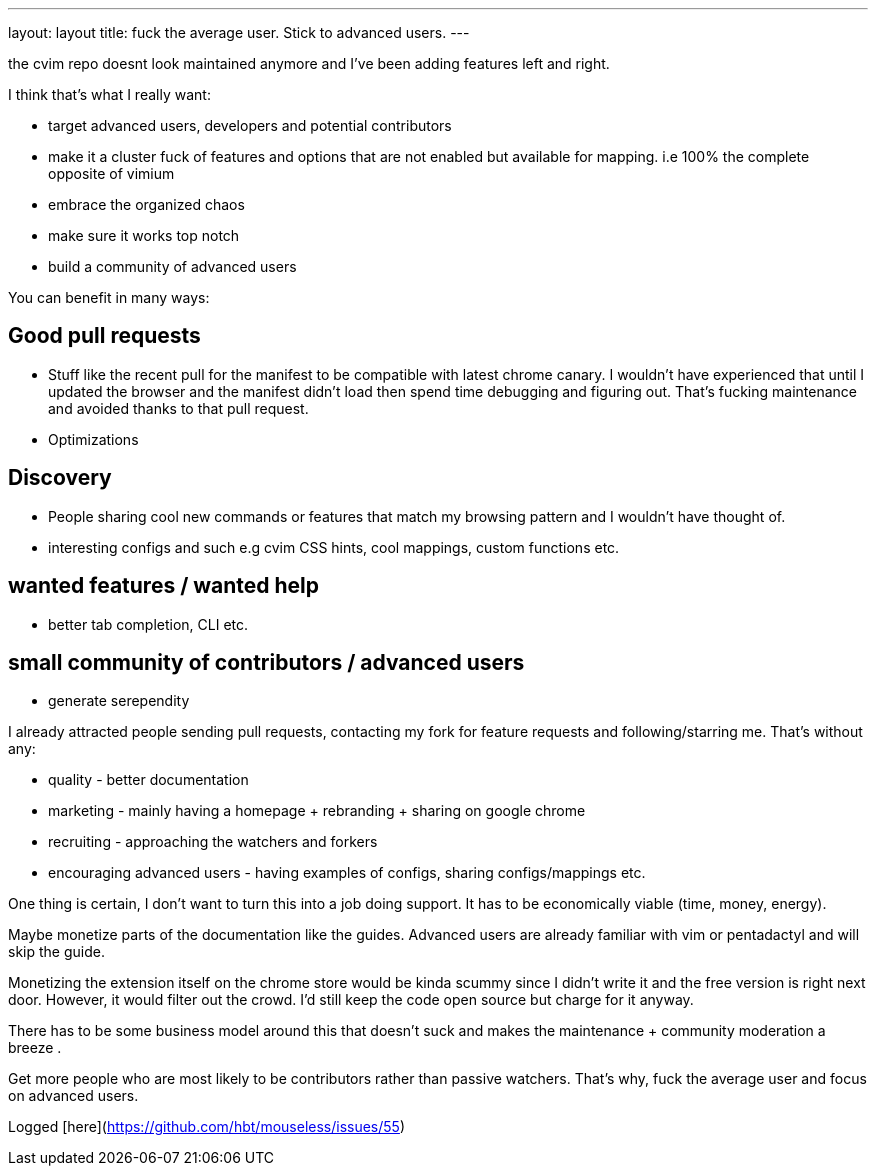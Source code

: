 ---
layout: layout
title:  fuck the average user. Stick to advanced users.
---



the cvim repo doesnt look maintained anymore and I've been adding features left and right. 

I think that's what I really want:

- target advanced users, developers and potential contributors
- make it a cluster fuck of features and options that are not enabled but available for mapping. i.e 100% the complete opposite of vimium
- embrace the organized chaos
- make sure it works top notch 
- build a community of advanced users 


You can benefit in many ways:

## Good pull requests

- Stuff like the recent pull for the manifest to be compatible with latest chrome canary. I wouldn't have experienced that until I updated the browser and the manifest didn't load then spend time debugging and figuring out. That's fucking maintenance and avoided thanks to that pull request.
- Optimizations 


## Discovery 

- People sharing cool new commands or features that match my browsing pattern and I wouldn't have thought of. 
- interesting configs and such e.g cvim CSS hints, cool mappings, custom functions etc.

## wanted features / wanted help

- better tab completion, CLI etc.


## small community of contributors / advanced users

- generate serependity


I already attracted people sending pull requests, contacting my fork for feature requests and following/starring me. That's without any:
 
- quality - better documentation
- marketing - mainly having a homepage + rebranding + sharing on google chrome
- recruiting - approaching the watchers and forkers
- encouraging advanced users - having examples of configs, sharing configs/mappings etc.


One thing is certain, I don't want to turn this into a job doing support. It has to be economically viable (time, money, energy).

Maybe monetize parts of the documentation like the guides. Advanced users are already familiar with vim or pentadactyl and will skip the guide.

Monetizing the extension itself on the chrome store would be kinda scummy since I didn't write it and the free version is right next door. However, it would filter out the crowd. I'd still keep the code open source but charge for it anyway.


There has to be some business model around this that doesn't suck and makes the maintenance + community moderation a breeze .

Get more people who are most likely to be contributors rather than passive watchers. That's why, fuck the average user and focus on advanced users.

Logged [here](https://github.com/hbt/mouseless/issues/55)
